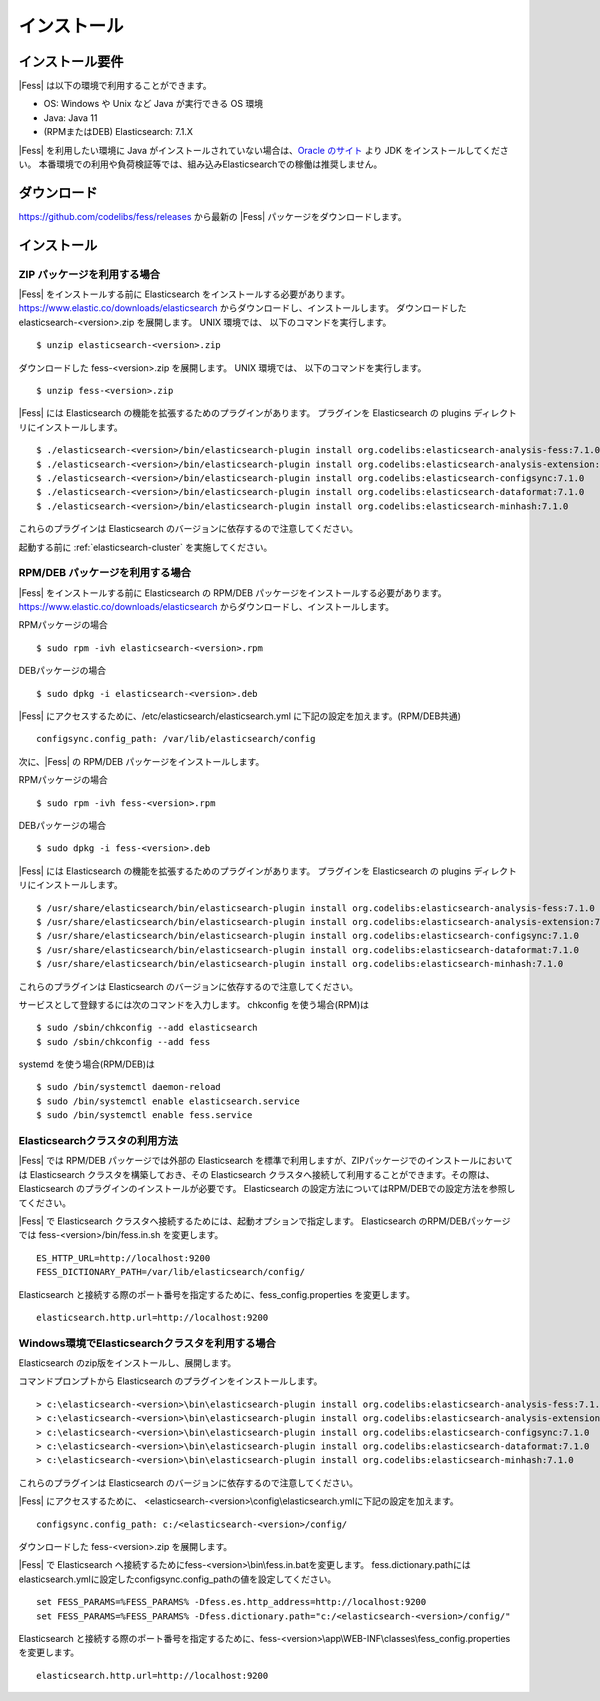 ============
インストール
============

インストール要件
================

|Fess| は以下の環境で利用することができます。

-  OS: Windows や Unix など Java が実行できる OS 環境
-  Java: Java 11
-  (RPMまたはDEB) Elasticsearch: 7.1.X

|Fess| を利用したい環境に Java がインストールされていない場合は、`Oracle のサイト <http://www.oracle.com/technetwork/java/javase/downloads/index.html>`__ より JDK をインストールしてください。
本番環境での利用や負荷検証等では、組み込みElasticsearchでの稼働は推奨しません。

ダウンロード
============

`https://github.com/codelibs/fess/releases <https://github.com/codelibs/fess/releases>`__ から最新の |Fess| パッケージをダウンロードします。

インストール
============

ZIP パッケージを利用する場合
----------------------------

|Fess| をインストールする前に Elasticsearch をインストールする必要があります。 `https://www.elastic.co/downloads/elasticsearch <https://www.elastic.co/downloads/elasticsearch>`__ からダウンロードし、インストールします。
ダウンロードした elasticsearch-<version>.zip を展開します。 UNIX 環境では、 以下のコマンドを実行します。

::

    $ unzip elasticsearch-<version>.zip

ダウンロードした fess-<version>.zip を展開します。 UNIX 環境では、 以下のコマンドを実行します。

::

    $ unzip fess-<version>.zip

|Fess| には Elasticsearch の機能を拡張するためのプラグインがあります。
プラグインを Elasticsearch の plugins ディレクトリにインストールします。

::

    $ ./elasticsearch-<version>/bin/elasticsearch-plugin install org.codelibs:elasticsearch-analysis-fess:7.1.0
    $ ./elasticsearch-<version>/bin/elasticsearch-plugin install org.codelibs:elasticsearch-analysis-extension:7.1.0
    $ ./elasticsearch-<version>/bin/elasticsearch-plugin install org.codelibs:elasticsearch-configsync:7.1.0
    $ ./elasticsearch-<version>/bin/elasticsearch-plugin install org.codelibs:elasticsearch-dataformat:7.1.0
    $ ./elasticsearch-<version>/bin/elasticsearch-plugin install org.codelibs:elasticsearch-minhash:7.1.0

これらのプラグインは Elasticsearch のバージョンに依存するので注意してください。

起動する前に  :ref:`elasticsearch-cluster`  を実施してください。

RPM/DEB パッケージを利用する場合
----------------------------

|Fess| をインストールする前に Elasticsearch の RPM/DEB パッケージをインストールする必要があります。 `https://www.elastic.co/downloads/elasticsearch <https://www.elastic.co/downloads/elasticsearch>`__ からダウンロードし、インストールします。

RPMパッケージの場合

::

    $ sudo rpm -ivh elasticsearch-<version>.rpm

DEBパッケージの場合

::

    $ sudo dpkg -i elasticsearch-<version>.deb

|Fess| にアクセスするために、/etc/elasticsearch/elasticsearch.yml に下記の設定を加えます。(RPM/DEB共通)

::

    configsync.config_path: /var/lib/elasticsearch/config

次に、|Fess| の RPM/DEB パッケージをインストールします。

RPMパッケージの場合

::

    $ sudo rpm -ivh fess-<version>.rpm

DEBパッケージの場合

::

    $ sudo dpkg -i fess-<version>.deb

|Fess| には Elasticsearch の機能を拡張するためのプラグインがあります。
プラグインを Elasticsearch の plugins ディレクトリにインストールします。

::

    $ /usr/share/elasticsearch/bin/elasticsearch-plugin install org.codelibs:elasticsearch-analysis-fess:7.1.0
    $ /usr/share/elasticsearch/bin/elasticsearch-plugin install org.codelibs:elasticsearch-analysis-extension:7.1.0
    $ /usr/share/elasticsearch/bin/elasticsearch-plugin install org.codelibs:elasticsearch-configsync:7.1.0
    $ /usr/share/elasticsearch/bin/elasticsearch-plugin install org.codelibs:elasticsearch-dataformat:7.1.0
    $ /usr/share/elasticsearch/bin/elasticsearch-plugin install org.codelibs:elasticsearch-minhash:7.1.0

これらのプラグインは Elasticsearch のバージョンに依存するので注意してください。

サービスとして登録するには次のコマンドを入力します。 chkconfig を使う場合(RPM)は

::

    $ sudo /sbin/chkconfig --add elasticsearch
    $ sudo /sbin/chkconfig --add fess

systemd を使う場合(RPM/DEB)は

::

    $ sudo /bin/systemctl daemon-reload
    $ sudo /bin/systemctl enable elasticsearch.service
    $ sudo /bin/systemctl enable fess.service

.. _elasticsearch-cluster:

Elasticsearchクラスタの利用方法
----------------------------

|Fess| では RPM/DEB パッケージでは外部の Elasticsearch を標準で利用しますが、ZIPパッケージでのインストールにおいては Elasticsearch クラスタを構築しておき、その Elasticsearch クラスタへ接続して利用することができます。その際は、 Elasticsearch のプラグインのインストールが必要です。
Elasticsearch の設定方法についてはRPM/DEBでの設定方法を参照してください。

|Fess| で Elasticsearch クラスタへ接続するためには、起動オプションで指定します。
Elasticsearch のRPM/DEBパッケージでは fess-<version>/bin/fess.in.sh を変更します。

::

    ES_HTTP_URL=http://localhost:9200
    FESS_DICTIONARY_PATH=/var/lib/elasticsearch/config/

Elasticsearch と接続する際のポート番号を指定するために、fess_config.properties を変更します。

::

    elasticsearch.http.url=http://localhost:9200

Windows環境でElasticsearchクラスタを利用する場合
------------------------------------------------

Elasticsearch のzip版をインストールし、展開します。

コマンドプロンプトから Elasticsearch のプラグインをインストールします。

::

    > c:\elasticsearch-<version>\bin\elasticsearch-plugin install org.codelibs:elasticsearch-analysis-fess:7.1.0
    > c:\elasticsearch-<version>\bin\elasticsearch-plugin install org.codelibs:elasticsearch-analysis-extension:7.1.0
    > c:\elasticsearch-<version>\bin\elasticsearch-plugin install org.codelibs:elasticsearch-configsync:7.1.0
    > c:\elasticsearch-<version>\bin\elasticsearch-plugin install org.codelibs:elasticsearch-dataformat:7.1.0
    > c:\elasticsearch-<version>\bin\elasticsearch-plugin install org.codelibs:elasticsearch-minhash:7.1.0

これらのプラグインは Elasticsearch のバージョンに依存するので注意してください。

|Fess| にアクセスするために、 <elasticsearch-<version>\\config\\elasticsearch.ymlに下記の設定を加えます。

::

    configsync.config_path: c:/<elasticsearch-<version>/config/

ダウンロードした fess-<version>.zip を展開します。

|Fess| で Elasticsearch へ接続するためにfess-<version>\\bin\\fess.in.batを変更します。
fess.dictionary.pathにはelasticsearch.ymlに設定したconfigsync.config_pathの値を設定してください。

::

    set FESS_PARAMS=%FESS_PARAMS% -Dfess.es.http_address=http://localhost:9200
    set FESS_PARAMS=%FESS_PARAMS% -Dfess.dictionary.path="c:/<elasticsearch-<version>/config/"

Elasticsearch と接続する際のポート番号を指定するために、fess-<version>\\app\\WEB-INF\\classes\\fess_config.properties を変更します。

::

    elasticsearch.http.url=http://localhost:9200
